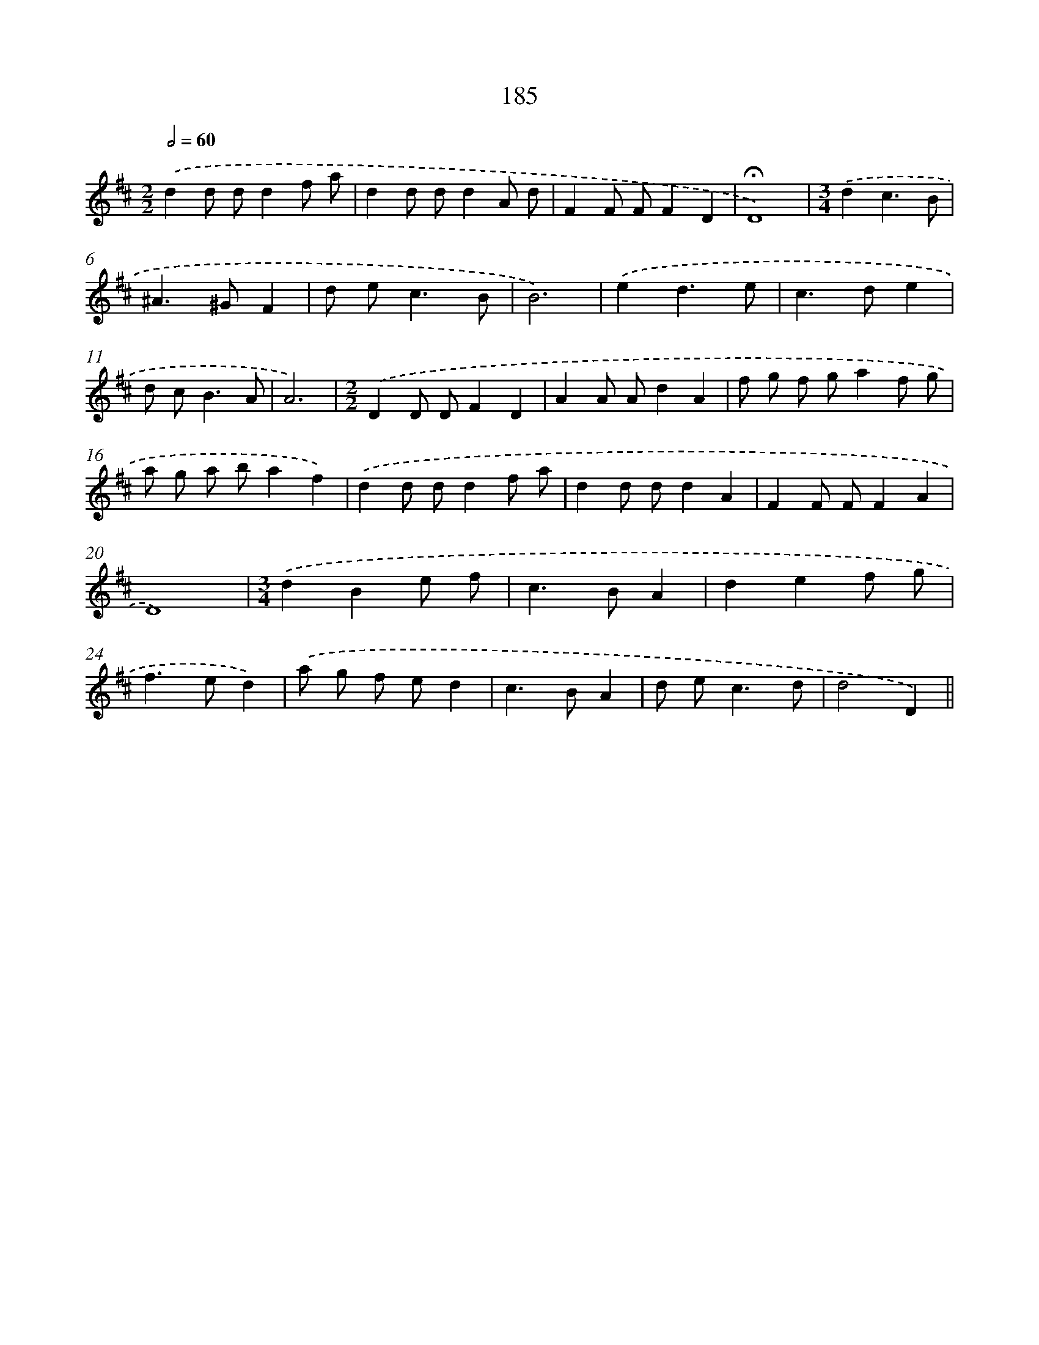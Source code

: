 X: 11679
T: 185
%%abc-version 2.0
%%abcx-abcm2ps-target-version 5.9.1 (29 Sep 2008)
%%abc-creator hum2abc beta
%%abcx-conversion-date 2018/11/01 14:37:17
%%humdrum-veritas 3415898319
%%humdrum-veritas-data 2457116513
%%continueall 1
%%barnumbers 0
L: 1/8
M: 2/2
Q: 1/2=60
K: D clef=treble
.('d2d dd2f a |
d2d dd2A d |
F2F FF2D2 |
!fermata!D8) |
[M:3/4].('d2c3B |
^A2>^G2F2 |
d e2<c2B |
B6) |
.('e2d3e |
c2>d2e2 |
d c2<B2A |
A6) |
[M:2/2].('D2D DF2D2 |
A2A Ad2A2 |
f g f ga2f g |
a g a ba2f2) |
.('d2d dd2f a |
d2d dd2A2 |
F2F FF2A2 |
D8) |
[M:3/4].('d2B2e f |
c2>B2A2 |
d2e2f g |
f2>e2d2) |
.('a g f ed2 |
c2>B2A2 |
d e2<c2d |
d4D2) ||
